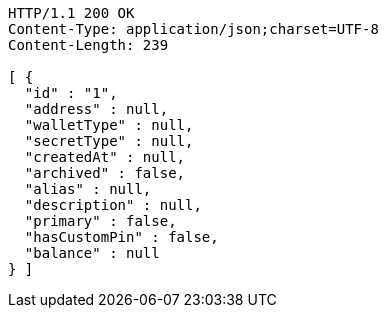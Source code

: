 [source,http,options="nowrap"]
----
HTTP/1.1 200 OK
Content-Type: application/json;charset=UTF-8
Content-Length: 239

[ {
  "id" : "1",
  "address" : null,
  "walletType" : null,
  "secretType" : null,
  "createdAt" : null,
  "archived" : false,
  "alias" : null,
  "description" : null,
  "primary" : false,
  "hasCustomPin" : false,
  "balance" : null
} ]
----